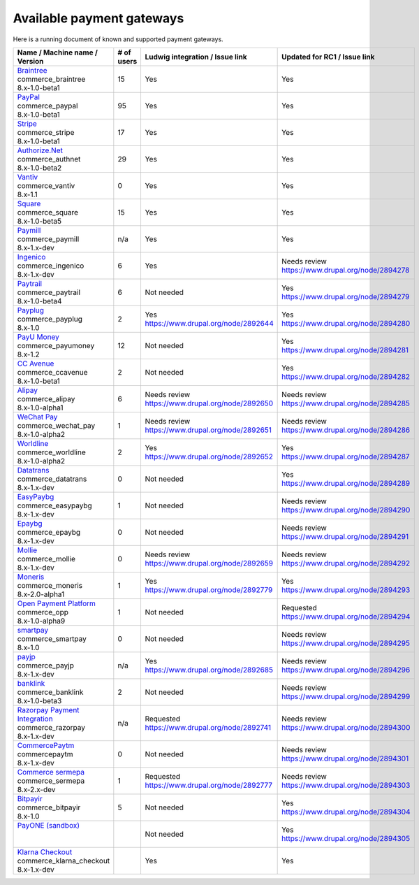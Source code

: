 Available payment gateways
==========================

Here is a running document of known and supported payment gateways.

+------------------------------------+------------+----------------------------------------+--------------------------------------------------+
| Name / Machine name / Version      | # of users | Ludwig integration / Issue link        | Updated for RC1 / Issue link                     |
+====================================+============+========================================+==================================================+
| | `Braintree`_                     |            |                                        |                                                  |
| | commerce_braintree               | 15         | Yes                                    | Yes                                              |
| | 8.x-1.0-beta1                    |            |                                        |                                                  |
+------------------------------------+------------+----------------------------------------+--------------------------------------------------+
| | `PayPal`_                        |            |                                        |                                                  |
| | commerce_paypal                  | 95         | Yes                                    | Yes                                              |
| | 8.x-1.0-beta1                    |            |                                        |                                                  |
+------------------------------------+------------+----------------------------------------+--------------------------------------------------+
| | `Stripe`_                        |            |                                        |                                                  |
| | commerce_stripe                  | 17         | Yes                                    | Yes                                              |
| | 8.x-1.0-beta1                    |            |                                        |                                                  |
+------------------------------------+------------+----------------------------------------+--------------------------------------------------+
| | `Authorize.Net`_                 |            |                                        |                                                  |
| | commerce_authnet                 | 29         | Yes                                    | Yes                                              |
| | 8.x-1.0-beta2                    |            |                                        |                                                  |
+------------------------------------+------------+----------------------------------------+--------------------------------------------------+
| | `Vantiv`_                        |            |                                        |                                                  |
| | commerce_vantiv                  | 0          | Yes                                    | Yes                                              |
| | 8.x-1.1                          |            |                                        |                                                  |
+------------------------------------+------------+----------------------------------------+--------------------------------------------------+
| | `Square`_                        |            |                                        |                                                  |
| | commerce_square                  | 15         | Yes                                    | Yes                                              |
| | 8.x-1.0-beta5                    |            |                                        |                                                  |
+------------------------------------+------------+----------------------------------------+--------------------------------------------------+
| | `Paymill`_                       |            |                                        |                                                  |
| | commerce_paymill                 | n/a        | Yes                                    | Yes                                              |
| | 8.x-1.x-dev                      |            |                                        |                                                  |
+------------------------------------+------------+----------------------------------------+--------------------------------------------------+
| | `Ingenico`_                      |            |                                        |                                                  |
| | commerce_ingenico                | 6          | Yes                                    | | Needs review                                   |
| | 8.x-1.x-dev                      |            |                                        | | https://www.drupal.org/node/2894278            |
+------------------------------------+------------+----------------------------------------+--------------------------------------------------+
| | `Paytrail`_                      |            |                                        |                                                  |
| | commerce_paytrail                | 6          | Not needed                             | | Yes                                            |
| | 8.x-1.0-beta4                    |            |                                        | | https://www.drupal.org/node/2894279            |
+------------------------------------+------------+----------------------------------------+--------------------------------------------------+
| | `Payplug`_                       |            |                                        |                                                  |
| | commerce_payplug                 | 2          | | Yes                                  | | Yes                                            |
| | 8.x-1.0                          |            | | https://www.drupal.org/node/2892644  | | https://www.drupal.org/node/2894280            |
+------------------------------------+------------+----------------------------------------+--------------------------------------------------+
| | `PayU Money`_                    |            |                                        |                                                  |
| | commerce_payumoney               | 12         | Not needed                             | | Yes                                            |
| | 8.x-1.2                          |            |                                        | | https://www.drupal.org/node/2894281            |
+------------------------------------+------------+----------------------------------------+--------------------------------------------------+
| | `CC Avenue`_                     |            |                                        |                                                  |
| | commerce_ccavenue                | 2          | Not needed                             | | Yes                                            |
| | 8.x-1.0-beta1                    |            |                                        | | https://www.drupal.org/node/2894282            |
+------------------------------------+------------+----------------------------------------+--------------------------------------------------+
| | `Alipay`_                        |            |                                        |                                                  |
| | commerce_alipay                  | 6          | | Needs review                         | | Needs review                                   |
| | 8.x-1.0-alpha1                   |            | | https://www.drupal.org/node/2892650  | | https://www.drupal.org/node/2894285            |
+------------------------------------+------------+----------------------------------------+--------------------------------------------------+
| | `WeChat Pay`_                    |            |                                        |                                                  |
| | commerce_wechat_pay              | 1          | | Needs review                         | | Needs review                                   |
| | 8.x-1.0-alpha2                   |            | | https://www.drupal.org/node/2892651  | | https://www.drupal.org/node/2894286            |
+------------------------------------+------------+----------------------------------------+--------------------------------------------------+
| | `Worldline`_                     |            |                                        |                                                  |
| | commerce_worldline               | 2          | | Yes                                  | | Yes                                            |
| | 8.x-1.0-alpha2                   |            | | https://www.drupal.org/node/2892652  | | https://www.drupal.org/node/2894287            |
+------------------------------------+------------+----------------------------------------+--------------------------------------------------+
| | `Datatrans`_                     |            |                                        |                                                  |
| | commerce_datatrans               | 0          | Not needed                             | | Yes                                            |
| | 8.x-1.x-dev                      |            |                                        | | https://www.drupal.org/node/2894289            |
+------------------------------------+------------+----------------------------------------+--------------------------------------------------+
| | `EasyPaybg`_                     |            |                                        |                                                  |
| | commerce_easypaybg               | 1          | Not needed                             | | Needs review                                   |
| | 8.x-1.x-dev                      |            |                                        | | https://www.drupal.org/node/2894290            |
+------------------------------------+------------+----------------------------------------+--------------------------------------------------+
| | `Epaybg`_                        |            |                                        |                                                  |
| | commerce_epaybg                  | 0          | Not needed                             | | Needs review                                   |
| | 8.x-1.x-dev                      |            |                                        | | https://www.drupal.org/node/2894291            |
+------------------------------------+------------+----------------------------------------+--------------------------------------------------+
| | `Mollie`_                        |            |                                        |                                                  |
| | commerce_mollie                  | 0          | | Needs review                         | | Needs review                                   |
| | 8.x-1.x-dev                      |            | | https://www.drupal.org/node/2892659  | | https://www.drupal.org/node/2894292            |
+------------------------------------+------------+----------------------------------------+--------------------------------------------------+
| | `Moneris`_                       |            |                                        |                                                  |
| | commerce_moneris                 | 1          | | Yes                                  | | Yes                                            |
| | 8.x-2.0-alpha1                   |            | | https://www.drupal.org/node/2892779  | | https://www.drupal.org/node/2894293            |
+------------------------------------+------------+----------------------------------------+--------------------------------------------------+
| | `Open Payment Platform`_         |            |                                        |                                                  |
| | commerce_opp                     | 1          | Not needed                             | | Requested                                      |
| | 8.x-1.0-alpha9                   |            |                                        | | https://www.drupal.org/node/2894294            |
+------------------------------------+------------+----------------------------------------+--------------------------------------------------+
| | `smartpay`_                      |            |                                        |                                                  |
| | commerce_smartpay                | 0          | Not needed                             | | Needs review                                   |
| | 8.x-1.0                          |            |                                        | | https://www.drupal.org/node/2894295            |
+------------------------------------+------------+----------------------------------------+--------------------------------------------------+
| | `payjp`_                         |            |                                        |                                                  |
| | commerce_payjp                   | n/a        | | Yes                                  | | Needs review                                   |
| | 8.x-1.x-dev                      |            | | https://www.drupal.org/node/2892685  | | https://www.drupal.org/node/2894296            |
+------------------------------------+------------+----------------------------------------+--------------------------------------------------+
| | `banklink`_                      |            |                                        |                                                  |
| | commerce_banklink                | 2          | Not needed                             | | Needs review                                   |
| | 8.x-1.0-beta3                    |            |                                        | | https://www.drupal.org/node/2894299            |
+------------------------------------+------------+----------------------------------------+--------------------------------------------------+
| | `Razorpay Payment Integration`_  |            |                                        |                                                  |
| | commerce_razorpay                | n/a        | | Requested                            | | Needs review                                   |
| | 8.x-1.x-dev                      |            | | https://www.drupal.org/node/2892741  | | https://www.drupal.org/node/2894300            |
+------------------------------------+------------+----------------------------------------+--------------------------------------------------+
| | `CommercePaytm`_                 |            |                                        |                                                  |
| | commercepaytm                    | 0          | Not needed                             | | Needs review                                   |
| | 8.x-1.x-dev                      |            |                                        | | https://www.drupal.org/node/2894301            |
+------------------------------------+------------+----------------------------------------+--------------------------------------------------+
| | `Commerce sermepa`_              |            |                                        |                                                  |
| | commerce_sermepa                 | 1          | | Requested                            | | Needs review                                   |
| | 8.x-2.x-dev                      |            | | https://www.drupal.org/node/2892777  | | https://www.drupal.org/node/2894303            |
+------------------------------------+------------+----------------------------------------+--------------------------------------------------+
| | `Bitpayir`_                      |            |                                        |                                                  |
| | commerce_bitpayir                | 5          | Not needed                             | | Yes                                            |
| | 8.x-1.0                          |            |                                        | | https://www.drupal.org/node/2894304            |
+------------------------------------+------------+----------------------------------------+--------------------------------------------------+
| | `PayONE (sandbox)`_              |            |                                        |                                                  |
| |                                  |            | Not needed                             | | Yes                                            |
| |                                  |            |                                        | | https://www.drupal.org/node/2894305            |
+------------------------------------+------------+----------------------------------------+--------------------------------------------------+
| | `Klarna Checkout`_               |            |                                        |                                                  |
| | commerce_klarna_checkout         |            | Yes                                    | Yes                                              |
| | 8.x-1.x-dev                      |            |                                        |                                                  |
+------------------------------------+------------+----------------------------------------+--------------------------------------------------+

.. _Braintree: https://www.drupal.org/project/commerce_braintree
.. _PayPal: https://www.drupal.org/project/commerce_paypal
.. _Stripe: https://www.drupal.org/project/commerce_Stripe
.. _Authorize.Net: https://www.drupal.org/project/commerce_Authnet
.. _Vantiv: https://www.drupal.org/project/commerce_Vantiv
.. _Square: https://www.drupal.org/project/commerce_Square
.. _Paymill: https://www.drupal.org/project/commerce_Paymill
.. _Ingenico: https://www.drupal.org/project/commerce_Ingenico
.. _Paytrail: https://www.drupal.org/project/commerce_Paytrail
.. _Payplug: https://www.drupal.org/project/commerce_Payplug
.. _PayU Money: https://www.drupal.org/project/commerce_payumoney
.. _CC Avenue: https://www.drupal.org/project/commerce_ccavenue
.. _Alipay: https://www.drupal.org/project/commerce_Alipay
.. _WeChat Pay: https://www.drupal.org/project/commerce_wechat_pay
.. _Worldline: https://www.drupal.org/project/commerce_Worldline
.. _Datatrans: https://www.drupal.org/project/commerce_Datatrans
.. _EasyPaybg: https://www.drupal.org/project/commerce_EasyPaybg
.. _Epaybg: https://www.drupal.org/project/commerce_Epaybg
.. _Mollie: https://www.drupal.org/project/commerce_Mollie
.. _Moneris: https://www.drupal.org/project/commerce_Moneris
.. _Open Payment Platform: https://www.drupal.org/project/commerce_opp
.. _smartpay: https://www.drupal.org/project/commerce_smartpay
.. _payjp: https://www.drupal.org/project/commerce_payjp
.. _banklink: https://www.drupal.org/project/commerce_banklink
.. _Razorpay Payment Integration: https://www.drupal.org/project/commerce_razorpay
.. _CommercePaytm: https://www.drupal.org/project/commercepaytm
.. _Commerce sermepa: https://www.drupal.org/project/commerce_sermepa
.. _Bitpayir: https://www.drupal.org/project/commerce_bitpayir
.. _PayONE (sandbox): https://www.drupal.org/sandbox/mitrpaka/2849906
.. _Klarna Checkout: https://github.com/mitrpaka/commerce_klarna_checkout

